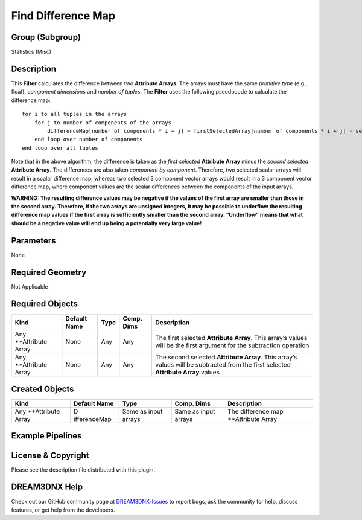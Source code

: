 ===================
Find Difference Map
===================


Group (Subgroup)
================

Statistics (Misc)

Description
===========

This **Filter** calculates the difference between two **Attribute Arrays**. The arrays must have the same *primitive
type* (e.g., float), *component dimensions* and *number of tuples*. The **Filter** uses the following pseudocode to
calculate the difference map:

::

   for i to all tuples in the arrays
       for j to number of components of the arrays
           differenceMap[number of components * i + j] = firstSelectedArray[number of components * i + j] - secondSelectedArray[number of components * i + j]
       end loop over number of components
   end loop over all tuples

Note that in the above algorithm, the difference is taken as the *first selected* **Attribute Array** minus the *second
selected* **Attribute Array**. The differences are also taken *component by component*. Therefore, two selected scalar
arrays will result in a scalar difference map, whereas two selected 3 component vector arrays would result in a 3
component vector difference map, where component values are the scalar differences between the components of the input
arrays.

**WARNING: The resulting difference values may be negative if the values of the first array are smaller than those in
the second array. Therefore, if the two arrays are unsigned integers, it may be possible to underflow the resulting
difference map values if the first array is sufficiently smaller than the second array. “Underflow” means that what
should be a negative value will end up being a potentially very large value!**

Parameters
==========

None

Required Geometry
=================

Not Applicable

Required Objects
================

+-----------------------------+--------------+----------+------------+-------------------------------------------------+
| Kind                        | Default Name | Type     | Comp. Dims | Description                                     |
+=============================+==============+==========+============+=================================================+
| Any \**Attribute Array      | None         | Any      | Any        | The first selected **Attribute Array**. This    |
|                             |              |          |            | array’s values will be the first argument for   |
|                             |              |          |            | the subtraction operation                       |
+-----------------------------+--------------+----------+------------+-------------------------------------------------+
| Any \**Attribute Array      | None         | Any      | Any        | The second selected **Attribute Array**. This   |
|                             |              |          |            | array’s values will be subtracted from the      |
|                             |              |          |            | first selected **Attribute Array** values       |
+-----------------------------+--------------+----------+------------+-------------------------------------------------+

Created Objects
===============

+-----------------------------+--------------+----------+------------+-------------------------------------------------+
| Kind                        | Default Name | Type     | Comp. Dims | Description                                     |
+=============================+==============+==========+============+=================================================+
| Any \**Attribute Array      | D            | Same as  | Same as    | The difference map \**Attribute Array           |
|                             | ifferenceMap | input    | input      |                                                 |
|                             |              | arrays   | arrays     |                                                 |
+-----------------------------+--------------+----------+------------+-------------------------------------------------+

Example Pipelines
=================

License & Copyright
===================

Please see the description file distributed with this plugin.

DREAM3DNX Help
==============

Check out our GitHub community page at `DREAM3DNX-Issues <https://github.com/BlueQuartzSoftware/DREAM3DNX-Issues>`__ to
report bugs, ask the community for help, discuss features, or get help from the developers.
